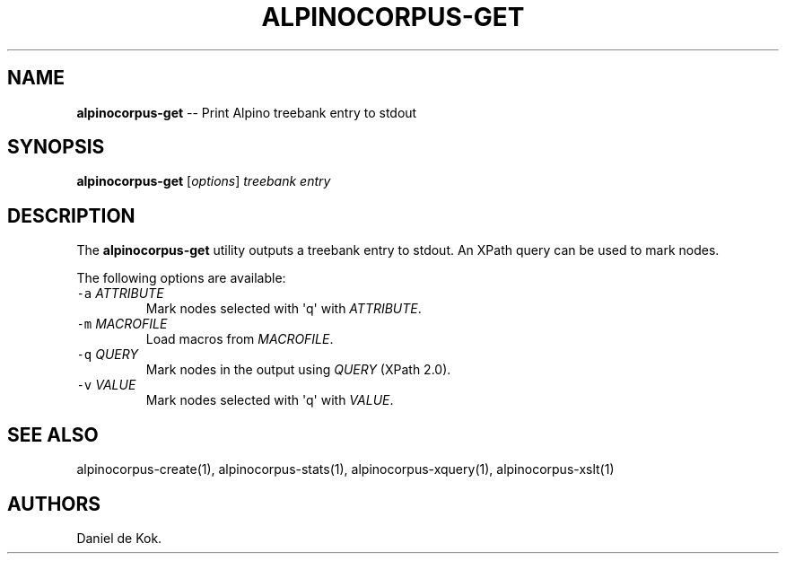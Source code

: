 .TH "ALPINOCORPUS\-GET" "1" "Oct 8, 2014" "" ""
.SH NAME
.PP
\f[B]alpinocorpus\-get\f[] \-\- Print Alpino treebank entry to stdout
.SH SYNOPSIS
.PP
\f[B]alpinocorpus\-get\f[] [\f[I]options\f[]] \f[I]treebank\f[]
\f[I]entry\f[]
.SH DESCRIPTION
.PP
The \f[B]alpinocorpus\-get\f[] utility outputs a treebank entry to
stdout.
An XPath query can be used to mark nodes.
.PP
The following options are available:
.TP
.B \f[C]\-a\f[] \f[I]ATTRIBUTE\f[]
Mark nodes selected with \[aq]q\[aq] with \f[I]ATTRIBUTE\f[].
.RS
.RE
.TP
.B \f[C]\-m\f[] \f[I]MACROFILE\f[]
Load macros from \f[I]MACROFILE\f[].
.RS
.RE
.TP
.B \f[C]\-q\f[] \f[I]QUERY\f[]
Mark nodes in the output using \f[I]QUERY\f[] (XPath 2.0).
.RS
.RE
.TP
.B \f[C]\-v\f[] \f[I]VALUE\f[]
Mark nodes selected with \[aq]q\[aq] with \f[I]VALUE\f[].
.RS
.RE
.SH SEE ALSO
.PP
alpinocorpus\-create(1), alpinocorpus\-stats(1),
alpinocorpus\-xquery(1), alpinocorpus\-xslt(1)
.SH AUTHORS
Daniel de Kok.
